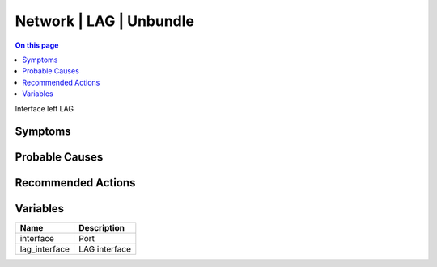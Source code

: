 .. _event-class-network-lag-unbundle:

========================
Network | LAG | Unbundle
========================
.. contents:: On this page
    :local:
    :backlinks: none
    :depth: 1
    :class: singlecol

Interface left LAG

Symptoms
--------
.. todo::
    Describe Network | LAG | Unbundle symptoms

Probable Causes
---------------
.. todo::
    Describe Network | LAG | Unbundle probable causes

Recommended Actions
-------------------
.. todo::
    Describe Network | LAG | Unbundle recommended actions

Variables
----------
==================== ==================================================
Name                 Description
==================== ==================================================
interface            Port
lag_interface        LAG interface
==================== ==================================================
